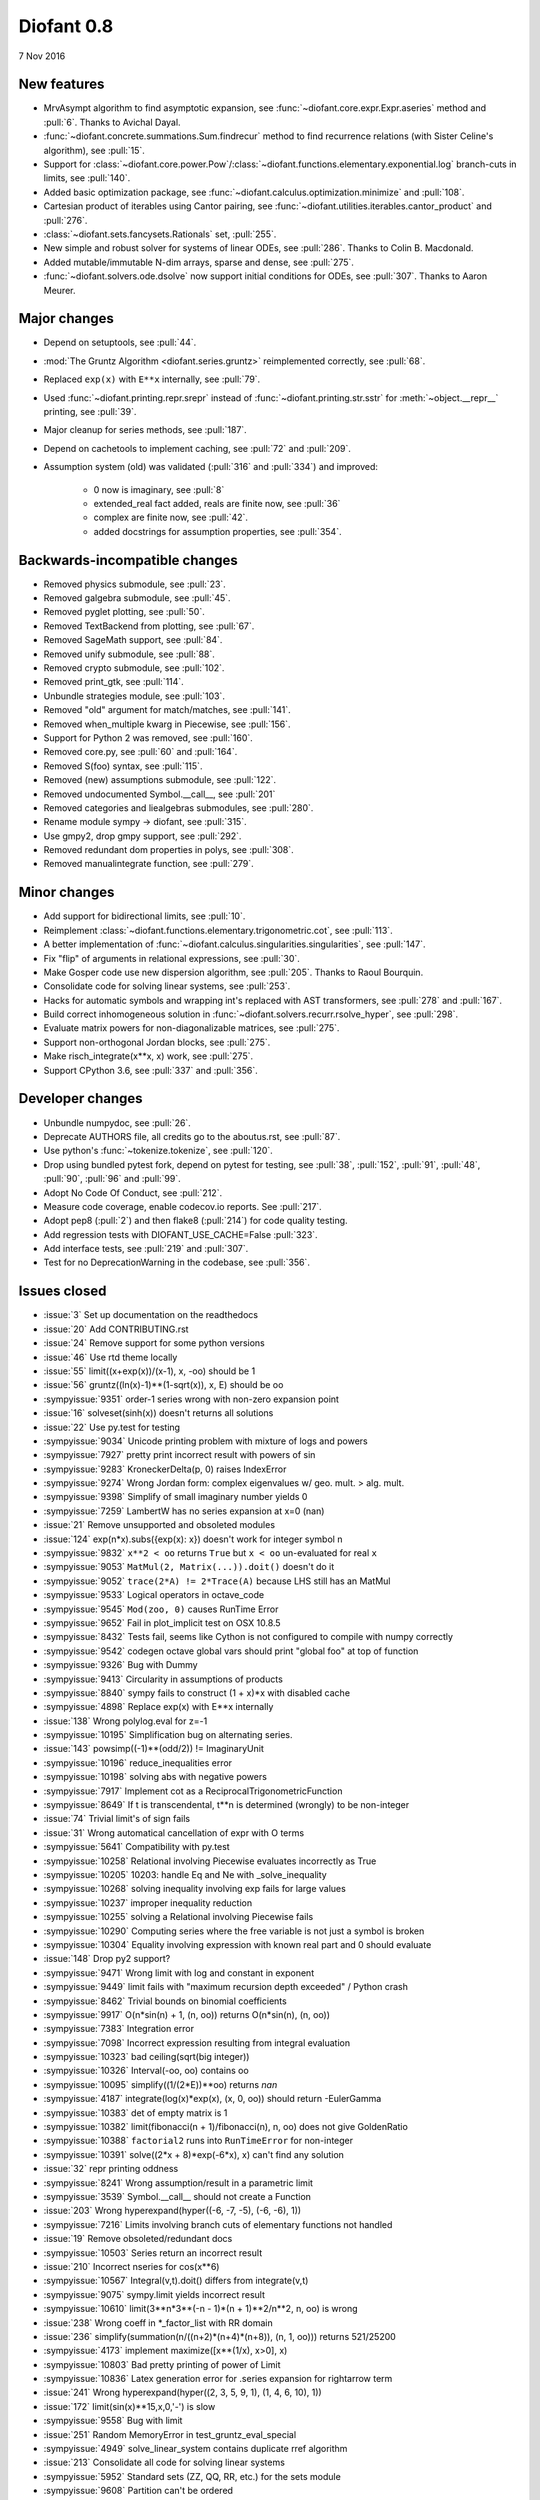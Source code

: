 ===========
Diofant 0.8
===========

7 Nov 2016

New features
============

* MrvAsympt algorithm to find asymptotic expansion, see :func:`~diofant.core.expr.Expr.aseries` method and :pull:`6`.  Thanks to Avichal Dayal.
* :func:`~diofant.concrete.summations.Sum.findrecur` method to find recurrence relations (with Sister Celine's algorithm), see :pull:`15`.
* Support for :class:`~diofant.core.power.Pow`/:class:`~diofant.functions.elementary.exponential.log` branch-cuts in limits, see :pull:`140`.
* Added basic optimization package, see :func:`~diofant.calculus.optimization.minimize` and :pull:`108`.
* Cartesian product of iterables using Cantor pairing, see :func:`~diofant.utilities.iterables.cantor_product` and :pull:`276`.
* :class:`~diofant.sets.fancysets.Rationals` set, :pull:`255`.
* New simple and robust solver for systems of linear ODEs, see :pull:`286`.  Thanks to Colin B. Macdonald.
* Added mutable/immutable N-dim arrays, sparse and dense, see :pull:`275`.
* :func:`~diofant.solvers.ode.dsolve` now support initial conditions for ODEs, see :pull:`307`.  Thanks to Aaron Meurer.

Major changes
=============

* Depend on setuptools, see :pull:`44`.
* :mod:`The Gruntz Algorithm <diofant.series.gruntz>` reimplemented correctly, see :pull:`68`.
* Replaced ``exp(x)`` with ``E**x`` internally, see :pull:`79`.
* Used :func:`~diofant.printing.repr.srepr` instead of :func:`~diofant.printing.str.sstr` for :meth:`~object.__repr__` printing, see :pull:`39`.
* Major cleanup for series methods, see :pull:`187`.
* Depend on cachetools to implement caching, see :pull:`72` and :pull:`209`.
* Assumption system (old) was validated (:pull:`316` and :pull:`334`) and improved:

    * 0 now is imaginary, see :pull:`8`
    * extended_real fact added, reals are finite now, see :pull:`36`
    * complex are finite now, see :pull:`42`.
    * added docstrings for assumption properties, see :pull:`354`.

Backwards-incompatible changes
==============================

* Removed physics submodule, see :pull:`23`.
* Removed galgebra submodule, see :pull:`45`.
* Removed pyglet plotting, see :pull:`50`.
* Removed TextBackend from plotting, see :pull:`67`.
* Removed SageMath support, see :pull:`84`.
* Removed unify submodule, see :pull:`88`.
* Removed crypto submodule, see :pull:`102`.
* Removed print_gtk, see :pull:`114`.
* Unbundle strategies module, see :pull:`103`.
* Removed "old" argument for match/matches, see :pull:`141`.
* Removed when_multiple kwarg in Piecewise, see :pull:`156`.
* Support for Python 2 was removed, see :pull:`160`.
* Removed core.py, see :pull:`60` and :pull:`164`.
* Removed S(foo) syntax, see :pull:`115`.
* Removed (new) assumptions submodule, see :pull:`122`.
* Removed undocumented Symbol.__call__, see :pull:`201`
* Removed categories and liealgebras submodules, see :pull:`280`.
* Rename module sympy -> diofant, see :pull:`315`.
* Use gmpy2, drop gmpy support, see :pull:`292`.
* Removed redundant dom properties in polys, see :pull:`308`.
* Removed manualintegrate function, see :pull:`279`.

Minor changes
=============

* Add support for bidirectional limits, see :pull:`10`.
* Reimplement :class:`~diofant.functions.elementary.trigonometric.cot`, see :pull:`113`.
* A better implementation of :func:`~diofant.calculus.singularities.singularities`, see :pull:`147`.
* Fix "flip" of arguments in relational expressions, see :pull:`30`.
* Make Gosper code use new dispersion algorithm, see :pull:`205`.  Thanks to Raoul Bourquin.
* Consolidate code for solving linear systems, see :pull:`253`.
* Hacks for automatic symbols and wrapping int's replaced with AST transformers, see :pull:`278` and :pull:`167`.
* Build correct inhomogeneous solution in :func:`~diofant.solvers.recurr.rsolve_hyper`, see :pull:`298`.
* Evaluate matrix powers for non-diagonalizable matrices, see :pull:`275`.
* Support non-orthogonal Jordan blocks, see :pull:`275`.
* Make risch_integrate(x**x, x) work, see :pull:`275`.
* Support CPython 3.6, see :pull:`337` and :pull:`356`.

Developer changes
=================

* Unbundle numpydoc, see :pull:`26`.
* Deprecate AUTHORS file, all credits go to the aboutus.rst, see :pull:`87`.
* Use python's :func:`~tokenize.tokenize`, see :pull:`120`.
* Drop using bundled pytest fork, depend on pytest for testing, see :pull:`38`, :pull:`152`, :pull:`91`, :pull:`48`, :pull:`90`, :pull:`96` and :pull:`99`.
* Adopt No Code Of Conduct, see :pull:`212`.
* Measure code coverage, enable codecov.io reports.  See :pull:`217`.
* Adopt pep8 (:pull:`2`) and then flake8 (:pull:`214`) for code quality testing.
* Add regression tests with DIOFANT_USE_CACHE=False :pull:`323`.
* Add interface tests, see :pull:`219` and :pull:`307`.
* Test for no DeprecationWarning in the codebase, see :pull:`356`.

Issues closed
=============

* :issue:`3` Set up documentation on the readthedocs
* :issue:`20` Add CONTRIBUTING.rst
* :issue:`24` Remove support for some python versions
* :issue:`46` Use rtd theme locally
* :issue:`55` limit((x+exp(x))/(x-1), x, -oo) should be 1
* :issue:`56` gruntz((ln(x)-1)**(1-sqrt(x)), x, E) should be oo
* :sympyissue:`9351` order-1 series wrong with non-zero expansion point
* :issue:`16` solveset(sinh(x)) doesn't returns all solutions
* :issue:`22` Use py.test for testing
* :sympyissue:`9034` Unicode printing problem with mixture of logs and powers
* :sympyissue:`7927` pretty print incorrect result with powers of sin
* :sympyissue:`9283` KroneckerDelta(p, 0) raises IndexError
* :sympyissue:`9274` Wrong Jordan form: complex eigenvalues w/ geo. mult. > alg. mult.
* :sympyissue:`9398` Simplify of small imaginary number yields 0
* :sympyissue:`7259` LambertW has no series expansion at x=0 (nan)
* :issue:`21` Remove unsupported and obsoleted modules
* :issue:`124` exp(n*x).subs({exp(x): x}) doesn't work for integer symbol n
* :sympyissue:`9832` ``x**2 < oo`` returns ``True`` but ``x < oo`` un-evaluated for real ``x``
* :sympyissue:`9053` ``MatMul(2, Matrix(...)).doit()`` doesn't do it
* :sympyissue:`9052` ``trace(2*A) != 2*Trace(A)`` because LHS still has an MatMul
* :sympyissue:`9533` Logical operators in octave_code
* :sympyissue:`9545` ``Mod(zoo, 0)`` causes RunTime Error
* :sympyissue:`9652` Fail in plot_implicit test on OSX 10.8.5
* :sympyissue:`8432` Tests fail, seems like Cython is not configured to compile with numpy correctly
* :sympyissue:`9542` codegen octave global vars should print "global foo" at top of function
* :sympyissue:`9326` Bug with Dummy
* :sympyissue:`9413` Circularity in assumptions of products
* :sympyissue:`8840` sympy fails to construct (1 + x)*x with disabled cache
* :sympyissue:`4898` Replace exp(x) with E**x internally
* :issue:`138` Wrong polylog.eval for z=-1
* :sympyissue:`10195` Simplification bug on alternating series.
* :issue:`143` powsimp((-1)**(odd/2)) != ImaginaryUnit
* :sympyissue:`10196` reduce_inequalities error
* :sympyissue:`10198` solving abs with negative powers
* :sympyissue:`7917` Implement cot as a ReciprocalTrigonometricFunction
* :sympyissue:`8649` If t is transcendental, t**n is determined (wrongly) to be non-integer
* :issue:`74` Trivial limit's of sign fails
* :issue:`31` Wrong automatical cancellation of expr with O terms
* :sympyissue:`5641` Compatibility with py.test
* :sympyissue:`10258` Relational involving Piecewise evaluates incorrectly as True
* :sympyissue:`10205` 10203: handle Eq and Ne with _solve_inequality
* :sympyissue:`10268` solving inequality involving exp fails for large values
* :sympyissue:`10237` improper inequality reduction
* :sympyissue:`10255` solving a Relational involving Piecewise fails
* :sympyissue:`10290` Computing series where the free variable is not just a symbol is broken
* :sympyissue:`10304` Equality involving expression with known real part and 0 should evaluate
* :issue:`148` Drop py2 support?
* :sympyissue:`9471` Wrong limit with log and constant in exponent
* :sympyissue:`9449` limit fails with "maximum recursion depth exceeded" / Python crash
* :sympyissue:`8462` Trivial bounds on binomial coefficients
* :sympyissue:`9917` O(n*sin(n) + 1, (n, oo)) returns O(n*sin(n), (n, oo))
* :sympyissue:`7383` Integration error
* :sympyissue:`7098` Incorrect expression resulting from integral evaluation
* :sympyissue:`10323` bad ceiling(sqrt(big integer))
* :sympyissue:`10326` Interval(-oo, oo) contains oo
* :sympyissue:`10095` simplify((1/(2*E))**oo) returns `nan`
* :sympyissue:`4187` integrate(log(x)*exp(x), (x, 0, oo)) should return -EulerGamma
* :sympyissue:`10383` det of empty matrix is 1
* :sympyissue:`10382` limit(fibonacci(n + 1)/fibonacci(n), n, oo) does not give GoldenRatio
* :sympyissue:`10388` ``factorial2`` runs into ``RunTimeError`` for non-integer
* :sympyissue:`10391` solve((2*x + 8)*exp(-6*x), x) can't find any solution
* :issue:`32` repr printing oddness
* :sympyissue:`8241` Wrong assumption/result in a parametric limit
* :sympyissue:`3539` Symbol.__call__ should not create a Function
* :issue:`203` Wrong hyperexpand(hyper((-6, -7, -5), (-6, -6), 1))
* :sympyissue:`7216` Limits involving branch cuts of elementary functions not handled
* :issue:`19` Remove obsoleted/redundant docs
* :sympyissue:`10503` Series return an incorrect result
* :issue:`210` Incorrect nseries for cos(x**6)
* :sympyissue:`10567` Integral(v,t).doit() differs from integrate(v,t)
* :sympyissue:`9075` sympy.limit yields incorrect result
* :sympyissue:`10610` limit(3**n*3**(-n - 1)*(n + 1)**2/n**2, n, oo) is wrong
* :issue:`238` Wrong coeff in \*_factor_list with RR domain
* :issue:`236` simplify(summation(n/((n+2)*(n+4)*(n+8)), (n, 1, oo))) returns 521/25200
* :sympyissue:`4173` implement maximize([x**(1/x), x>0], x)
* :sympyissue:`10803` Bad pretty printing of power of Limit
* :sympyissue:`10836` Latex generation error for .series expansion for \rightarrow term
* :issue:`241` Wrong hyperexpand(hyper((2, 3, 5, 9, 1), (1, 4, 6, 10), 1))
* :issue:`172` limit(sin(x)**15,x,0,'-') is slow
* :sympyissue:`9558` Bug with limit
* :issue:`251` Random MemoryError in test_gruntz_eval_special
* :sympyissue:`4949` solve_linear_system contains duplicate rref algorithm
* :issue:`213` Consolidate all code for solving linear systems
* :sympyissue:`5952` Standard sets (ZZ, QQ, RR, etc.) for the sets module
* :sympyissue:`9608` Partition can't be ordered
* :sympyissue:`10961` fractional order Laguerre gives wrong result
* :sympyissue:`10976` incorrect answer for limit involving erf
* :sympyissue:`10995` acot(-x) evaluation
* :sympyissue:`11011` Scientific notation should be delimited for LaTeX
* :issue:`263` Workaround decreased coverage due to randomness
* :sympyissue:`11062` Error while simplifying equations containing csc and sec using trigsimp_groebner
* :sympyissue:`10804` 1/limit(airybi(x)*root(x, 4)*exp(-2*x**(S(3)/2)/3), x, oo)**2 is wrong
* :sympyissue:`11063` Some wrong answers from rsolve
* :issue:`282` Random test failure in master (minimize tests)
* :sympyissue:`9480` Matrix.rank() incorrect results
* :issue:`288` Wrong rank for matrix with det = 0
* :sympyissue:`10497` next(iter(S.Integers*S.Integers)) hangs (expected (0, 0), ...)
* :sympyissue:`5383` Calculate limit error
* :sympyissue:`11270` Limit erroneously reported as infinity
* :issue:`296` limit produces bad results with Floats
* :sympyissue:`5172` limit() throws TypeError: an integer is required
* :sympyissue:`7055` Failures in rsolve_hyper from test_rsolve_bulk()
* :sympyissue:`11261` Recursion solver fails
* :issue:`294` Wrong rsolve(f(n)-f(n-1)-2*f(n-2)-2*n, f(n))
* :sympyissue:`11313` Series of Derivative
* :issue:`293` classify_sysode should be modified to support mass matrix case in LODE
* :issue:`65` Docs todo
* :issue:`215` Replace test_code_quality.py with flake8/pep8 tests
* :sympyissue:`11290` 1st_exact_Integral wrong result
* :sympyissue:`10761` (1/(x**-2 + x**-3)).series(x, 0) gives wrong result
* :issue:`312` Mod(-x, 2*x) should be x, not -x
* :sympyissue:`10024` Eq( Mod(x, 2*pi), 0 ) evaluates to False
* :sympyissue:`7985` Indexed should work with subs on a container
* :sympyissue:`9637` ``S.Reals - FiniteSet(n)`` returns ``EmptySet - FiniteSet(n)``
* :sympyissue:`10003` P(X < -1) of ExponentialDistribution
* :sympyissue:`10052` P(X < oo ) for any Continuous Distribution raises AttributeError
* :sympyissue:`10063` Integer raised to Float power does not evaluate
* :sympyissue:`10075` X.pdf(x) for Symbol x returns 0
* :sympyissue:`9823` Matrix power of identity matrix fails
* :sympyissue:`10156` do not use `has` to test against self.variables when factoring Sum
* :sympyissue:`10113` imageset(lambda x: x**2/(x**2 - 4), S.Reals) returns (1, ∞)
* :sympyissue:`10020` oo**I raises RunTimeError
* :sympyissue:`10240` Not(And(x>2, x<3)) does not evaluate
* :sympyissue:`8510` Differentiation of general functions
* :sympyissue:`10220` Matrix.jordan_cells() fails
* :sympyissue:`10092` subs into inequality involving RootOf raises GeneratorsNeeded
* :sympyissue:`10161` factor gives an invalid expression
* :sympyissue:`10243` Run the examples during automated testing or at release
* :sympyissue:`10274` The helpers kwarg in autowrap method is probably broken.
* :sympyissue:`10210` LaTex printing of Cycle
* :sympyissue:`9539` diophantine(6\*k + 9\*n + 20\*m - x) gives TypeError: unsupported operand type(s) for \*: 'NoneType' and 'Symbol'
* :sympyissue:`11407` Series expansion of the square root gives wrong result
* :sympyissue:`11413` Wrong result from Matrix norm
* :sympyissue:`11434` Matrix rank() produces wrong result
* :issue:`135` Rename project and adapt imports (sympy -> diofant)
* :issue:`129` Use gmpy2 in travis, get rid of gmpy support
* :issue:`133` Test regressions with cache on/off
* :issue:`220` Update docs/aboutus.rst with more actual info (and move this file?)
* :sympyissue:`11526` Different result of limit after simplify
* :sympyissue:`11553` Polynomial solve with GoldenRatio causes Traceback
* :sympyissue:`8045` make all NaN is_* properties that are now None -> False (including is_complex)
* :issue:`34` assumptions todo
* :issue:`230` Add changelog (in sphinx docs)
* :sympyissue:`11602` Replace \dots with \ldots or \cdots
* :sympyissue:`4720` Initial conditions in dsolve()
* :sympyissue:`11623` Wrong groebner basis
* :sympyissue:`10292` poly cannot generically be rebuilt from its args
* :issue:`333` Expose docs for diofant.interactive (both entry-level and api)
* :issue:`218` Remove manualintegrate?
* :sympyissue:`6572` Remove "#doctest: +SKIP" comments on valid docstrings
* :sympyissue:`10134` Remove "raise StopIteration"
* :issue:`329` Drop examples/
* :sympyissue:`11672` limit(Rational(-1,2)**k, k, oo) fails
* :issue:`338` Rosetta stone for dev's
* :issue:`351` Test on CPython 3.6
* :issue:`352` Enable testing for DeprecationWarning's
* :sympyissue:`11678` Invalid limit of floating point matrix power
* :sympyissue:`11746` undesired (wrong) substition behavior in sympy?
* :sympyissue:`3904` missing docstrings in core
* :issue:`364` Random test failure in combinatorics
* :sympyissue:`3112` Asymptotic expansion
* :sympyissue:`9173` Series/limit fails unless expression is simplified first.
* :sympyissue:`9808` Complements with symbols should remain unevaluated
* :sympyissue:`9341` Cancelling very long polynomial expression
* :sympyissue:`9908` Sum(1/(n**3 - 1), (n, -oo, -2)).doit() raise UnboundLocalVariable
* :sympyissue:`6171` Limit of a piecewise function
* :sympyissue:`9276` ./bin/diagnose_imports: does it work at all?!
* :sympyissue:`10201` Solution of "first order linear non-homogeneous ODE-System" is wrong
* :sympyissue:`9057` segfault on printing Integral of phi(t)
* :sympyissue:`11159` Substitution with E fails
* :sympyissue:`2839` init_session(auto_symbols=True) and init_session(auto_int_to_Integer=True) do not work
* :sympyissue:`11081` where possible, use python fractions for Rational
* :sympyissue:`10974` solvers.py contains BOM character
* :sympyissue:`10806` LaTeX printer: Integral not surrounded in brackets
* :sympyissue:`10801` Make limit work with binomial
* :sympyissue:`9549` series expansion: (x**2 + x + 1)/(x**3 + x**2) about oo gives wrong result
* :sympyissue:`4231` add a test for complex integral from wikipedia
* :sympyissue:`8634` limit(x**n, x, -oo) is sometimes wrong
* :sympyissue:`8481` Wrong error raised trying to calculate limit of Poisson PMF
* :sympyissue:`9956` Union(Interval(-oo, oo), FiniteSet(1)) not evaluated
* :sympyissue:`9747` test_piecewise_lambdify fails locally
* :sympyissue:`7853` Deprecation of lambdify converting `Matrix` -> `numpy.matrix`
* :sympyissue:`9634` Repeated example in the docstring of hermite
* :sympyissue:`8500` Using and operator vs fuzzy_and while querying assumptions
* :sympyissue:`9192` O(y + 1) = O(1)
* :sympyissue:`7130` Definite integral returns an answer with indefinite integrals
* :sympyissue:`8514` Inverse Laplace transform of a simple function fails after updating from 0.7.5 to 0.7.6
* :sympyissue:`9334` Numexpr must be string argument to lambdify
* :sympyissue:`8229` limit((x**Rational(1,4)-2)/(sqrt(x)-4)**Rational(2, 3), x, 16) NotImplementedError
* :sympyissue:`8061` limit(4**(acos(1/(1+x**2))**2)/log(1+x, 4), x, 0) raises NotImplementedError
* :sympyissue:`7872` Substitution in Order fails
* :sympyissue:`3496` limits for complex variables
* :sympyissue:`2929` limit((x*exp(x))/(exp(x)-1), x, -oo) gives -oo
* :sympyissue:`8203` Why is oo real?
* :sympyissue:`7649` S.Zero.is_imaginary should be True?
* :sympyissue:`7256` use old assumptions in code
* :sympyissue:`6783` Get rid of confusing assumptions
* :sympyissue:`5662` AssocOp._eval_template_is_attr is wrong or misused
* :sympyissue:`5295` Document assumptions
* :sympyissue:`4856` coding style
* :sympyissue:`4555` use pyflakes to identify simple bugs in sympy and fix them
* :sympyissue:`5773` Remove the cmp_to_key() helper function
* :sympyissue:`5484` use sort_key instead of old comparison system
* :sympyissue:`8825` Can't use both weakref's & cache
* :sympyissue:`8635` limit(x**n-x**(n-k), x, oo) sometimes raises NotImplementedError
* :sympyissue:`8157` Non-informative error raised when computing limit of cos(n*pi)
* :sympyissue:`7599` Addition of expression and order term fails
* :sympyissue:`6179` wrong order in series
* :sympyissue:`5415` limit involving multi-arg function (polygamma) fails
* :sympyissue:`2865` gruntz doesn't work properly for big-O with point!=0
* :sympyissue:`5907` integrate(1/(x**2 + a**2)**2, x) is wrong if a is real
* :sympyissue:`11722` series() calculation up to O(t**k) returns invalid coefficients for t**k * log(t)
* :issue:`347` Search & mention more closed SymPy issues
* :sympyissue:`8804` series expansion of 1/x ignores order parameter
* :sympyissue:`10728` Dummy(commutative=False).is_zero -> False
* :issue:`360` Fix "short" references to issues
* :issue:`328` Final proofreading of entry-level sphinx docs

See also full `list of closed issues
<https://github.com/diofant/diofant/issues?q=is%3Aissue+milestone%3A0.8.0+is%3Aclosed>`_
and full `list of merged pull requests
<https://github.com/diofant/diofant/pulls?utf8=%E2%9C%93&q=is%3Apr%20is%3Amerged%20milestone%3A0.8.0>`_
in the Diofant repository.
